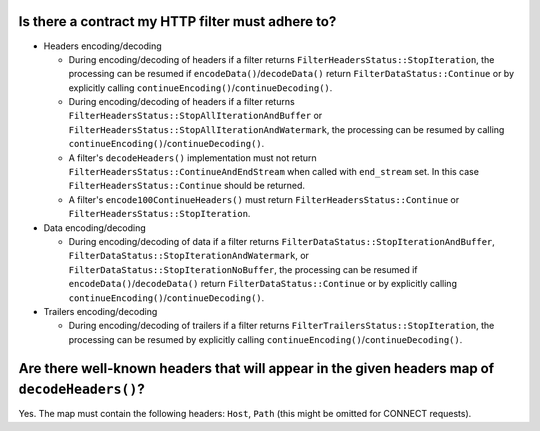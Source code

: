 .. _faq_filter_contract:

Is there a contract my HTTP filter must adhere to?
--------------------------------------------------

* Headers encoding/decoding

  * During encoding/decoding of headers if a filter returns ``FilterHeadersStatus::StopIteration``,
    the processing can be resumed if ``encodeData()``/``decodeData()`` return
    ``FilterDataStatus::Continue`` or by explicitly calling
    ``continueEncoding()``/``continueDecoding()``.

  * During encoding/decoding of headers if a filter returns
    ``FilterHeadersStatus::StopAllIterationAndBuffer`` or
    ``FilterHeadersStatus::StopAllIterationAndWatermark``, the processing can be resumed by calling
    ``continueEncoding()``/``continueDecoding()``.

  * A filter's ``decodeHeaders()`` implementation must not return
    ``FilterHeadersStatus::ContinueAndEndStream`` when called with ``end_stream`` set. In this case
    ``FilterHeadersStatus::Continue`` should be returned.

  * A filter's ``encode100ContinueHeaders()`` must return ``FilterHeadersStatus::Continue`` or
    ``FilterHeadersStatus::StopIteration``.

* Data encoding/decoding

  * During encoding/decoding of data if a filter returns
    ``FilterDataStatus::StopIterationAndBuffer``, ``FilterDataStatus::StopIterationAndWatermark``,
    or ``FilterDataStatus::StopIterationNoBuffer``, the processing can be resumed if
    ``encodeData()``/``decodeData()`` return ``FilterDataStatus::Continue`` or by explicitly
    calling ``continueEncoding()``/``continueDecoding()``.

* Trailers encoding/decoding

  * During encoding/decoding of trailers if a filter returns ``FilterTrailersStatus::StopIteration``,
    the processing can be resumed by explicitly calling ``continueEncoding()``/``continueDecoding()``.

Are there well-known headers that will appear in the given headers map of ``decodeHeaders()``?
----------------------------------------------------------------------------------------------

Yes. The map must contain the following headers: ``Host``, ``Path`` (this might be omitted for
CONNECT requests).

